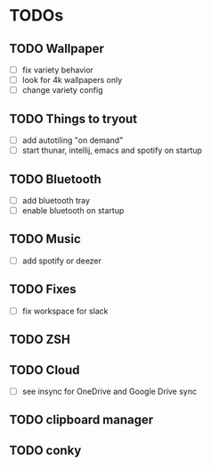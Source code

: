 * TODOs

** TODO Wallpaper
- [ ] fix variety behavior
- [ ] look for 4k wallpapers only
- [ ] change variety config
** TODO Things to tryout
- [ ] add autotiling "on demand"
- [ ] start thunar, intellij, emacs and spotify on startup
** TODO Bluetooth
- [ ] add bluetooth tray
- [ ] enable bluetooth on startup
** TODO Music
- [ ] add spotify or deezer
** TODO Fixes
- [ ] fix workspace for slack
** TODO ZSH
** TODO Cloud
- [ ] see insync for OneDrive and Google Drive sync
** TODO clipboard manager 
** TODO conky

